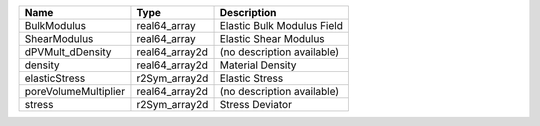 

==================== ============== ========================== 
Name                 Type           Description                
==================== ============== ========================== 
BulkModulus          real64_array   Elastic Bulk Modulus Field 
ShearModulus         real64_array   Elastic Shear Modulus      
dPVMult_dDensity     real64_array2d (no description available) 
density              real64_array2d Material Density           
elasticStress        r2Sym_array2d  Elastic Stress             
poreVolumeMultiplier real64_array2d (no description available) 
stress               r2Sym_array2d  Stress Deviator            
==================== ============== ========================== 


